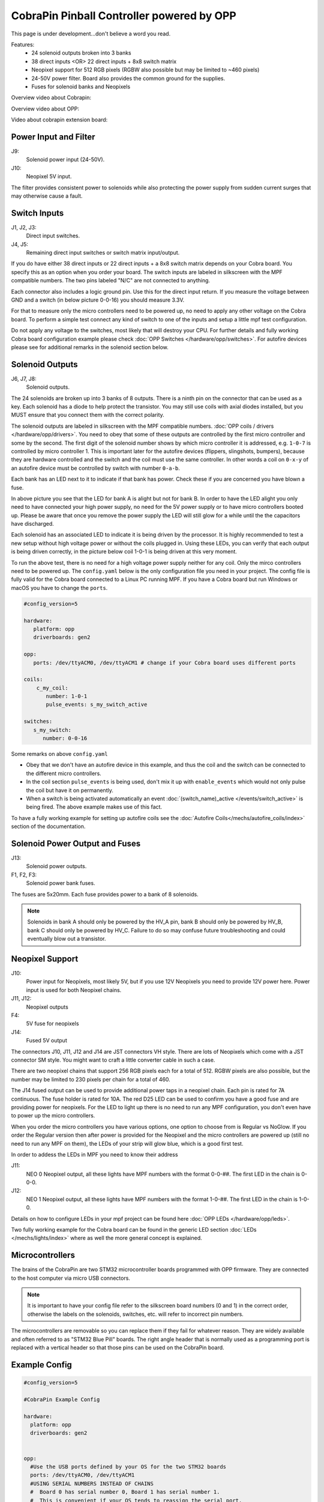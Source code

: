 CobraPin Pinball Controller powered by OPP
============================================================

This page is under development...don't believe a word you read.

.. image:: /hardware/images/CobraPinV0_2_isoSmall.jpg

Features:
    * 24 solenoid outputs broken into 3 banks
    * 38 direct inputs <OR> 22 direct inputs + 8x8 switch matrix
    * Neopixel support for 512 RGB pixels (RGBW also possible but may be limited to ~460 pixels)
    * 24-50V power filter. Board also provides the common ground for the supplies.
    * Fuses for solenoid banks and Neopixels

Overview video about Cobrapin:

.. youtube:: UQNMaLv3woo

Overview video about OPP:

.. youtube:: WU98MRDeYeQ

Video about cobrapin extension board:

.. youtube:: lfxKcaiZyMs

Power Input and Filter
---------------------------------------------------------------------------------------------------------------

.. image:: /hardware/images/CobraPinV0_2_VIN.jpg

J9:
    Solenoid power input (24-50V).
J10:
    Neopixel 5V input.

The filter provides consistent power to solenoids while also protecting the power supply from sudden current surges that may otherwise cause a fault.

Switch Inputs
---------------------------------------------------------------------------------------------------------------

.. image:: /hardware/images/CobraPinV0_2_switches.jpg

J1, J2, J3:
    Direct input switches.
J4, J5:
    Remaining direct input switches or switch matrix input/output. 
    
If you do have either 38 direct inputs or 22 direct inputs + a 8x8 switch matrix depends on your Cobra board. You specify this as an option when you order your board. The switch inputs are labeled in silkscreen with the MPF compatible numbers. The two pins labeled "N/C" are not connected to anything.

Each connector also includes a logic ground pin. Use this for the direct input return. If you measure the voltage between GND and a switch (in below picture 0-0-16) you should measure 3.3V.

.. image:: /hardware/images/Cobra_Voltage_Switch.jpg

For that to measure only the micro controllers need to be powered up, no need to apply any other voltage on the Cobra board. To perform a simple test connect any kind of switch to one of the inputs and setup a little mpf test configuration.


.. image:: /hardware/images/Cobra_Switch_connected.jpg


Do not apply any voltage to the switches, most likely that will destroy your CPU. For further details and fully working Cobra board configuration example please check :doc:`OPP Switches </hardware/opp/switches>`. For autofire devices please see for additional remarks in the solenoid section below.

Solenoid Outputs
---------------------------------------------------------------------------------------------------------------

.. image:: /hardware/images/CobraPinV0_2_solenoids.jpg

J6, J7, J8:
    Solenoid outputs.

The 24 solenoids are broken up into 3 banks of 8 outputs. There is a ninth pin on the connector that can be used as a key. Each solenoid has a diode to help protect the transistor. You may still use coils with axial diodes installed, but you MUST ensure that you connect them with the correct polarity.

The solenoid outputs are labeled in silkscreen with the MPF compatible numbers. :doc:`OPP coils / drivers </hardware/opp/drivers>`. You need to obey that some of these outputs are controlled by the first micro controller and some by the second. The first digit of the solenoid number shows by which micro controller it is addressed, e.g. ``1-0-7`` is controlled by micro controller 1. This is important later for the autofire devices (flippers, slingshots, bumpers), because they are hardware controlled and the switch and the coil must use the same controller. In other words a coil on ``0-x-y`` of an autofire device must be controlled by switch with number ``0-a-b``.

Each bank has an LED next to it to indicate if that bank has power. Check these if you are concerned you have blown a fuse.

.. image:: /hardware/images/Cobra_Coils_LED_Power.jpg

In above picture you see that the LED for bank A is alight but not for bank B. In order to have the LED alight you only need to have connected your high power supply, no need for the 5V power supply or to have micro controllers booted up. Please be aware that once you remove the power supply the LED will still glow for a while until the the capacitors have discharged.

Each solenoid has an associated LED to indicate it is being driven by the processor. It is highly recommended to test a new setup without high voltage power or without the coils plugged in. Using these LEDs, you can verify that each output is being driven correctly, in the picture below coil 1-0-1 is being driven at this very moment.

.. image:: /hardware/images/Cobra_Coils_LED_Switch.jpg

To run the above test, there is no need for a high voltage power supply neither for any coil. Only the mirco controllers need to be powered up. The ``config.yaml`` below is the only configuration file you need in your project. The config file is fully valid for the Cobra board connected to a Linux PC running MPF. If you have a Cobra board but run Windows or macOS you have to change the ``ports``. 

.. code-block:: mpf-config

   #config_version=5

   hardware:              
      platform: opp
      driverboards: gen2

   opp:
      ports: /dev/ttyACM0, /dev/ttyACM1 # change if your Cobra board uses different ports
      
   coils:
       c_my_coil:
          number: 1-0-1
          pulse_events: s_my_switch_active
        
   switches:
      s_my_switch:
         number: 0-0-16

Some remarks on above ``config.yaml``

* Obey that we don't have an autofire device in this example, and thus the coil and the switch can be connected to the different micro controllers.
* In the coil section ``pulse_events`` is being used, don't mix it up with ``enable_events`` which would not only pulse the coil but have it on permanently.
* When a switch is being activated automatically an event :doc:`(switch_name)_active </events/switch_active>` is being fired. The above example makes use of this fact.

To have a fully working example for setting up autofire coils see the :doc:`Autofire Coils</mechs/autofire_coils/index>` section of the documentation.
         
Solenoid Power Output and Fuses
---------------------------------------------------------------------------------------------------------------

.. image:: /hardware/images/CobraPinV0_2_HVout.jpg

J13:
    Solenoid power outputs.
F1, F2, F3:
    Solenoid power bank fuses.

The fuses are 5x20mm. Each fuse provides power to a bank of 8 solenoids.

.. note:: Solenoids in bank A should only be powered by the HV_A pin, bank B should only be powered by HV_B, bank C should only be powered by HV_C. Failure to do so may confuse future troubleshooting and could eventually blow out a transistor.


Neopixel Support
---------------------------------------------------------------------------------------------------------------

.. image:: /hardware/images/CobraPinV0_2_NEO.jpg

J10:
   Power input for Neopixels, most likely 5V, but if you use 12V Neopixels you need to provide 12V power here. Power input is used for both Neopixel chains.

J11, J12:
    Neopixel outputs
F4:
    5V fuse for neopixels
J14:
    Fused 5V output
    
The connectors J10, J11, J12 and J14 are JST connectors VH style. There are lots of Neopixels which come with a JST connector SM style. You might want to craft a little converter cable in such a case.

.. image:: /hardware/images/Cobra_Neopixel_JST_adapter_VH_SM.jpg

There are two neopixel chains that support 256 RGB pixels each for a total of 512. RGBW pixels are also possible, but the number may be limited to 230 pixels per chain for a total of 460. 

The J14 fused output can be used to provide additional power taps in a neopixel chain. Each pin is rated for 7A continuous. The fuse holder is rated for 10A. The red D25 LED can be used to confirm you have a good fuse and are providing power for neopixels. For the LED to light up there is no need to run any MPF configuration, you don't even have to power up the micro controllers.

.. image:: /hardware/images/Cobra_Power_LED_Neopixel.jpg

When you order the micro controllers you have various options, one option to choose from is Regular vs NoGlow. If you order the Regular version then after power is provided for the Neopixel and the micro controllers are powered up (still no need to run any MPF on them), the LEDs of your strip will glow blue, which is a good first test.

.. image:: /hardware/images/Cobra_Neopixel_blue_glow.jpg

In order to addess the LEDs in MPF you need to know their address

J11: 
   NEO 0 Neopixel output, all these lights have MPF numbers with the format 0-0-##. The first LED in the chain is 0-0-0.

J12: 
   NEO 1 Neopixel output, all these lights have MPF numbers with the format 1-0-##. The first LED in the chain is 1-0-0. 

Details on how to configure LEDs in your mpf project can be found here :doc:`OPP LEDs </hardware/opp/leds>`.

Two fully working example for the Cobra board can be found in the generic LED section :doc:`LEDs </mechs/lights/index>` where as well the more general concept is explained.

Microcontrollers
---------------------------------------------------------------------------------------------------------------

.. image:: /hardware/images/CobraPinV0_2_STM32.jpg

The brains of the CobraPin are two STM32 microcontroller boards programmed with OPP firmware. They are connected to the host computer via micro USB connectors.

.. note:: It is important to have your config file refer to the silkscreen board numbers (0 and 1) in the correct order, otherwise the labels on the solenoids, switches, etc. will refer to incorrect pin numbers.

The microcontrollers are removable so you can replace them if they fail for whatever reason. They are widely available and often referred to as "STM32 Blue Pill" boards. The right angle header that is normally used as a programming port is replaced with a vertical header so that those pins can be used on the CobraPin board.

Example Config
---------------------------------------------------------------------------------------------------------------

.. code-block:: mpf-config

    #config_version=5

    #CobraPin Example Config

    hardware:
      platform: opp
      driverboards: gen2


    opp:
      #Use the USB ports defined by your OS for the two STM32 boards
      ports: /dev/ttyACM0, /dev/ttyACM1
      #USING SERIAL NUMBERS INSTEAD OF CHAINS
      #  Board 0 has serial number 0, Board 1 has serial number 1.
      #  This is convenient if your OS tends to reassign the serial port.
      #  MPF will automatically address the correct board even if the ports
      #     are swapped.

      #For multiple CobraPin boards in a game, you will either have to give
      #  the STM32 boards on the second CobraPin board new serial numbers
      #  (10 and 11 are suggested for the 2nd board since 2 is used by the
      #  CobraPin Xpansion Board)
      #  <OR> Use the chains section to assign a port to a board number.
      #  Mixing these up could cause blown FETs, coils, and fuses. Proceed
      #  with caution. Test without coil power and use the yellow coil LEDs
      #  for feedback.
      #chains:
         #0: /dev/ttyACM0
         #1: /dev/ttyACM1


    psus:
      default:
        #Gives the capacitors extra time to recharge after firing a coil
        #  and eases the load on the power supply. Doesn't affect autofire
        #  devices like flippers, pops, slings.
        release_wait_ms: 50


    #One giant config file can get difficult to manage. You can put any of
    #  these config sections in its own yaml file and link to it with the
    #  config section here
    config:
      #- switches_config.yaml
      #- lights_config.yaml
      #- coils_config.yaml
      # ...


    switches:

      #DIRECT SWITCHES
      #switch numbers are labelled in silkscreen on the board
      s_left_flipper:
        number: 0-0-27
        tags: left_flipper
      s_right_flipper:
        number: 0-0-26
        tags: right_flipper
      s_startButton:
        number: 0-0-25
        tags: start


      #MATRIX SWITCHES
      #valid numbers are 1-0-32 through 1-0-95
      s_lowerDrop1:
        number: 1-0-32

      # ...

      s_topRollunder:
        number: 1-0-95
        ignore_window_ms: 250ms    #tune to assist in debouncing


    lights:

      #SERIAL LEDS (neopixels)
      #NEO0 output supports 256 LEDs numbered 0-0-0 to 0-0-255
      l_shootAgain:
        number: 0-0-0
        subtype: led
        type: grb   #Most WS2812-based LEDs are grb color order.
                    #This line not required for rgb ordered LEDs like the
                    #  WS2811 LEDs shown below

      # ...

      #NEO1 output supports 256 LEDs numbered 1-0-0 to 1-0-255
      l_gi_1:
        number: 1-0-0
        subtype: led
        tags: gi    #you can group similar LEDs with user defined tags
      l_gi_2:
        number: 1-0-255
        subtype: led
        tags: gi


    coils:
      #coil numbers are labelled in silkscreen on the board

      #There are multiple ways to configure flippers, use the one that
      #  matches your hardware
      c_flipper_left:
        number: 0-0-8
        allow_enable: true
        default_hold_power: 1.0
        default_pulse_ms: 50
      c_flipper_right:
        number: 0-0-4
        allow_enable: true
        default_hold_power: 1.0
        default_pulse_ms: 50
      c_ballRelease:
        number: 1-0-1
        default_hold_power: 0.15
        default_pulse_ms: 30


    flippers:
      #Add your flipper config


    autofire_coils:
      #Add your autofire cofigs for pops, slings, etc.


    ball_devices:
      #Add your ball devices


    playfields:
      #Define your playfields


    machine:
      balls_installed: 3 #How many balls are physically in your game
      min_balls: 3 #How few balls can be accounted for before you can start a game


    game:
      balls_per_game: 3
      max_players: 4


    modes:
      #Add all your mode names here
      #- attract
      #- base
      #- etc


    keyboard:   #use to drive your game from the computer for testing
      z:
        switch: s_left_flipper
      "/":
        switch: s_right_flipper

